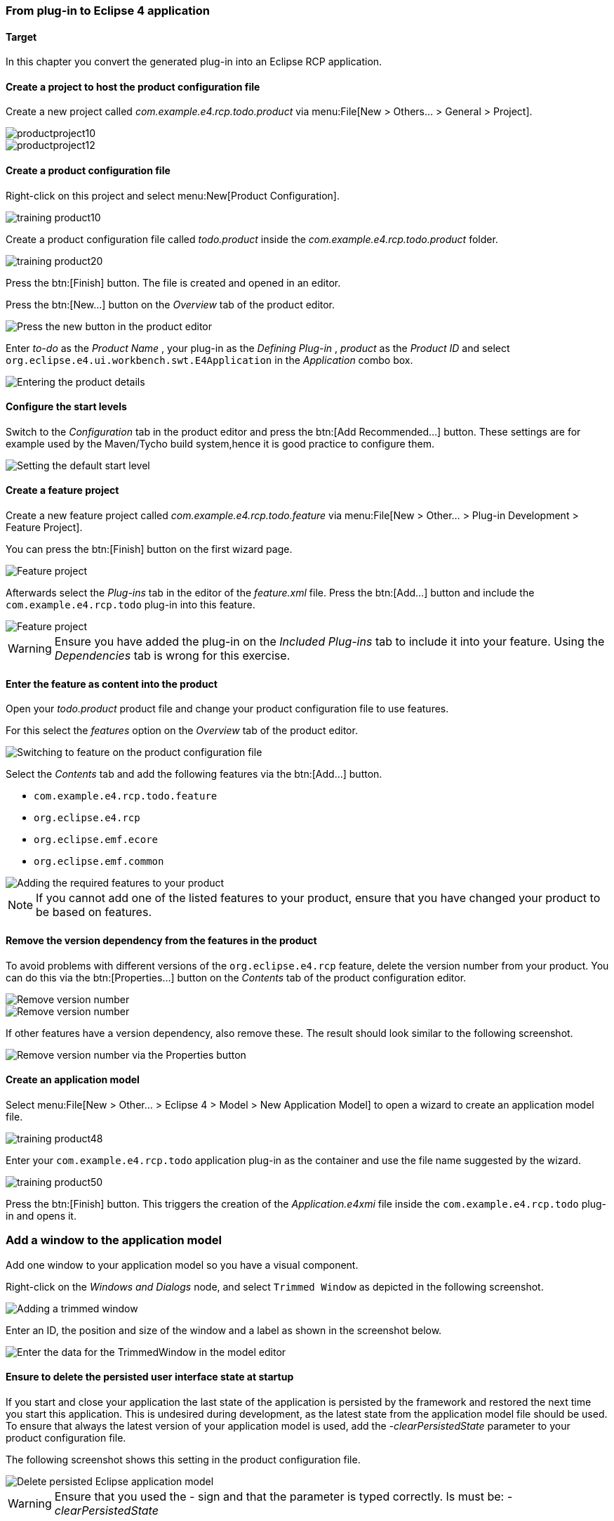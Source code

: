 === From plug-in to Eclipse 4 application

==== Target

In this chapter you convert the generated plug-in into an Eclipse RCP application.

==== Create a project to host the product configuration file

Create a new project called _com.example.e4.rcp.todo.product_ via menu:File[New > Others... > General > Project].

image::productproject10.png[]

image::productproject12.png[]

==== Create a product configuration file

Right-click on this project and select menu:New[Product Configuration].

image::training_product10.png[]

Create a product configuration file called _todo.product_ inside the _com.example.e4.rcp.todo.product_ folder.

image::training_product20.png[]

Press the btn:[Finish] button.
The file is created and opened in an editor.

Press the btn:[New...] button on the _Overview_ tab of the product editor.

image::training_product28.png[Press the new button in the product editor]

Enter _to-do_ as the _Product Name_ , your plug-in as the _Defining Plug-in_ , _product_ as the _Product ID_ and select `org.eclipse.e4.ui.workbench.swt.E4Application` in the _Application_ combo box.

image::training_product30.png[Entering the product details]

==== Configure the start levels

(((Start level in a product)))
(((Product Configuration, Start Level)))
Switch to the _Configuration_ tab in the product editor and press the btn:[Add Recommended...] button.
These settings are for example used by the Maven/Tycho build system,hence it is good practice to configure them.

image::rcpproductstartlevel10.png[Setting the default start level]

==== Create a feature project

Create a new feature project called _com.example.e4.rcp.todo.feature_ via menu:File[New > Other... > Plug-in Development > Feature Project].

You can press the btn:[Finish] button on the first wizard page.

image::training_product31.png[Feature project]

Afterwards select the _Plug-ins_ tab in the editor of the _feature.xml_ file. Press the btn:[Add...] button and include the `com.example.e4.rcp.todo` plug-in into this feature.

image::training_product34.png[Feature project]

[WARNING]
====
Ensure you have added the plug-in on the _Included Plug-ins_ tab to include it into your feature.
Using the _Dependencies_ tab is wrong for this exercise.
====

==== Enter the feature as content into the product
Open your _todo.product_ product file and change your product configuration file to use features.

For this select the _features_ option on the _Overview_ tab of the product editor.

image::e4_productfeature10.png[Switching to feature on the product configuration file]

Select the _Contents_ tab and add the following features via the
btn:[Add...] button.

* `com.example.e4.rcp.todo.feature`
* `org.eclipse.e4.rcp`
* `org.eclipse.emf.ecore`
* `org.eclipse.emf.common`

image::e4_productfeature21.png[Adding the required features to your product]


[NOTE]
====
If you cannot add one of the listed features to your product, ensure that you have changed your product to be based on features.
====

==== Remove the version dependency from the features in the product

To avoid problems with different versions of the `org.eclipse.e4.rcp` feature, delete the version number from your product.
You can do this via the btn:[Properties...] button on the _Contents_ tab of the product configuration editor.

image::e4_productfeature26.png[Remove version number]

image::e4_productfeature28.png[Remove version number]

If other features have a version dependency, also remove these. The result should look similar to the following screenshot.

image::e4_productfeature30.png[Remove version number via the Properties button]

==== Create an application model

Select menu:File[New > Other... > Eclipse 4 >  Model > New Application Model] to open a wizard to create an application model file.

image::training_product48.png[]

Enter your `com.example.e4.rcp.todo` application plug-in as the container and use the file name suggested by the wizard.

image::training_product50.png[]

Press the btn:[Finish] button.
This triggers the creation of the _Application.e4xmi_ file inside the `com.example.e4.rcp.todo` plug-in and opens it.

=== Add a window to the application model

Add one window to your application model so you have a visual component.

Right-click on the _Windows and Dialogs_ node, and select `Trimmed Window` as depicted in the following screenshot.

image::tutorial_product80.png[Adding a trimmed window]

Enter an ID, the position and size of the window and a label as shown in the screenshot below.

image::tutorial_product90.png[Enter the data for the TrimmedWindow in the model editor]

[[tutorial_clearpesistence_task]]
==== Ensure to delete the persisted user interface state at startup

If you start and close your application the last state of the application is persisted by the framework and restored the next time you start this application.
This is undesired during development, as the latest state from the application model file should be used.
To ensure that always the latest version of your application model is used, add the _-clearPersistedState_ parameter to your product configuration file.

The following screenshot shows this setting in the product configuration file.

image::deletepersistedmodel10.png[Delete persisted Eclipse application model]


[WARNING]
====
Ensure that you used the _-_ sign and that the parameter is typed correctly.
Is must be: _-clearPersistedState_
====


==== Start the application

Open the product file and select the _Overview_ tab.
Press the _Launch an Eclipse application_ hyperlink in the _Testing_ section.

image::training_product40.png[Starting the product]

Validate that your application starts. You should see an empty window, which can be moved, resized, minimized, maximized and closed.

